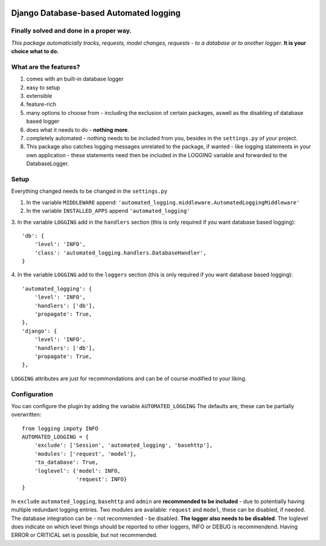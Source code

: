 .. image:: https://badge.fury.io/py/django-automated-logging.svg
  :target: https://badge.fury.io/py/django-automated-logging

.. image:: https://coveralls.io/repos/github/indietyp/django-automated-logging/badge.svg?branch=master
  :target: https://coveralls.io/github/indietyp/django-automated-logging?branch=master

.. image:: https://img.shields.io/pypi/pyversions/django-automated-logging.svg
  :target: https://pypi.python.org/pypi?name=django-automated-logging

.. image:: https://landscape.io/github/indietyp/django-automated-logging/master/landscape.svg?style=flat
  :target: https://landscape.io/github/indietyp/django-automated-logging/master
  :alt: Code Health

.. image:: https://img.shields.io/pypi/v/django-automated-logging.svg
  :target: https://pypi.python.org/pypi?name=django-automated-logging

.. image:: https://img.shields.io/pypi/status/django-automated-logging.svg
  :target: https://pypi.python.org/pypi?name=django-automated-logging

.. image:: https://img.shields.io/pypi/l/django-automated-logging.svg
  :target: https://pypi.python.org/pypi?name=django-automated-logging

=======================================
Django Database-based Automated logging
=======================================
**Finally** solved and done in a proper way.
--------------------------------------------
*This package automaticially tracks, requests, model changes, requests - to a database or to another logger.*
**It is your choice what to do.**


What are the features?
----------------------
1. comes with an built-in database logger
2. easy to setup
3. extensible
4. feature-rich
5. many options to choose from - including the exclusion of certain packages, aswell as the disabling of database based logger
6. does what it needs to do - **nothing more**.
7. completely automated - nothing needs to be included from you, besides in the ``settings.py`` of your project.
8. This package also catches logging messages unrelated to the package, if wanted - like logging statements in your own application - these statements need then be included in the LOGGING variable and forwarded to the DatabaseLogger.


Setup
-----
Everything changed needs to be changed in the ``settings.py``

1. In the variable ``MIDDLEWARE`` append: ``'automated_logging.middleware.AutomatedLoggingMiddleware'``
2. In the variable ``INSTALLED_APPS`` append ``'automated_logging'``
3. In the variable ``LOGGING`` add in the ``handlers`` section (this is only required if you want database based logging):
::
    'db': {
        'level': 'INFO',
        'class': 'automated_logging.handlers.DatabaseHandler',
    }
4. In the variable ``LOGGING`` add to the ``loggers`` section (this is only required if you want database based logging):
::
    'automated_logging': {
        'level': 'INFO',
        'handlers': ['db'],
        'propagate': True,
    },
    'django': {
        'level': 'INFO',
        'handlers': ['db'],
        'propagate': True,
    },

``LOGGING`` attributes are just for recommondations and can be of course modified to your liking.


Configuration
-------------

You can configure the plugin by adding the variable ``AUTOMATED_LOGGING``
The defaults are, these can be partially overwritten::
    from logging impoty INFO
    AUTOMATED_LOGGING = {
        'exclude': ['Session', 'automated_logging', 'basehttp'],
        'modules': ['request', 'model'],
        'to_database': True,
        'loglevel': {'model': INFO,
                     'request': INFO}
    }

In ``exclude`` ``automated_logging``, ``basehttp`` and ``admin`` are **recommended to be included** - due to potentially having multiple redundant logging entries.
Two modules are available: ``request`` and ``model``, these can be disabled, if needed.
The database integration can be - not recommended - be disabled. **The logger also needs to be disabled**.
The loglevel does indicate on which level things should be reported to other loggers, INFO or DEBUG is recommendend. Having ERROR or CRITICAL set is possible, but not recommended.

